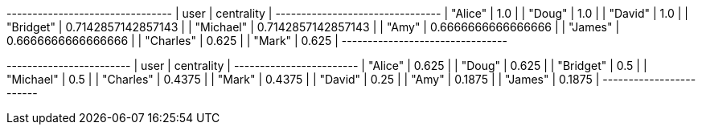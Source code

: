 // tag::neo4j-results[]
+--------------------------------+
| user      | centrality         |
+--------------------------------+
| "Alice"   | 1.0                |
| "Doug"    | 1.0                |
| "David"   | 1.0                |
| "Bridget" | 0.7142857142857143 |
| "Michael" | 0.7142857142857143 |
| "Amy"     | 0.6666666666666666 |
| "James"   | 0.6666666666666666 |
| "Charles" | 0.625              |
| "Mark"    | 0.625              |
+--------------------------------+
// end::neo4j-results[]

// tag::neo4j-results-harmonic[]
+------------------------+
| user      | centrality |
+------------------------+
| "Alice"   | 0.625      |
| "Doug"    | 0.625      |
| "Bridget" | 0.5        |
| "Michael" | 0.5        |
| "Charles" | 0.4375     |
| "Mark"    | 0.4375     |
| "David"   | 0.25       |
| "Amy"     | 0.1875     |
| "James"   | 0.1875     |
+------------------------+
// end::neo4j-results-harmonic[]